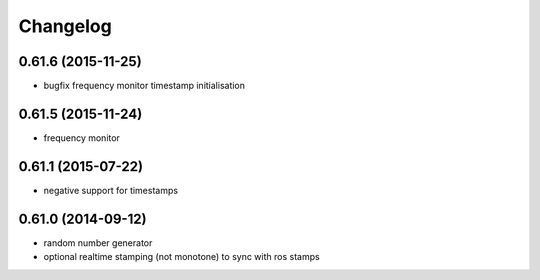 =========
Changelog
=========

0.61.6 (2015-11-25)
-------------------
* bugfix frequency monitor timestamp initialisation

0.61.5 (2015-11-24)
-------------------
* frequency monitor

0.61.1 (2015-07-22)
-------------------
* negative support for timestamps

0.61.0 (2014-09-12)
-------------------
* random number generator
* optional realtime stamping (not monotone) to sync with ros stamps

